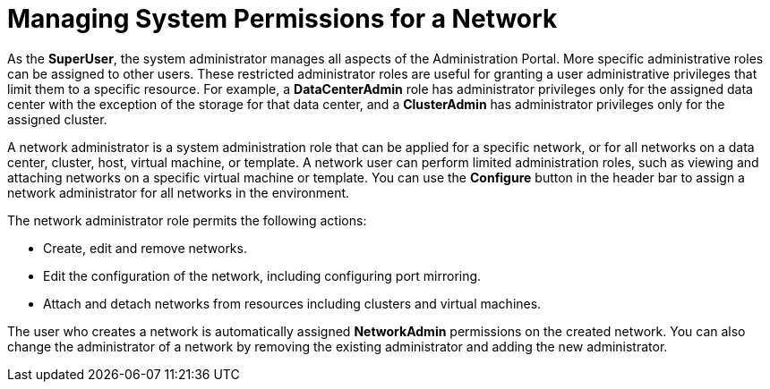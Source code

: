 :_content-type: PROCEDURE
[id="Managing_System_Permissions_for_a_Network"]
= Managing System Permissions for a Network

As the *SuperUser*, the system administrator manages all aspects of the Administration Portal. More specific administrative roles can be assigned to other users. These restricted administrator roles are useful for granting a user administrative privileges that limit them to a specific resource. For example, a *DataCenterAdmin* role has administrator privileges only for the assigned data center with the exception of the storage for that data center, and a *ClusterAdmin* has administrator privileges only for the assigned cluster.

A network administrator is a system administration role that can be applied for a specific network, or for all networks on a data center, cluster, host, virtual machine, or template. A network user can perform limited administration roles, such as viewing and attaching networks on a specific virtual machine or template. You can use the *Configure* button in the header bar to assign a network administrator for all networks in the environment.

The network administrator role permits the following actions:

* Create, edit and remove networks.

* Edit the configuration of the network, including configuring port mirroring.

* Attach and detach networks from resources including clusters and virtual machines.

The user who creates a network is automatically assigned *NetworkAdmin* permissions on the created network. You can also change the administrator of a network by removing the existing administrator and adding the new administrator.
